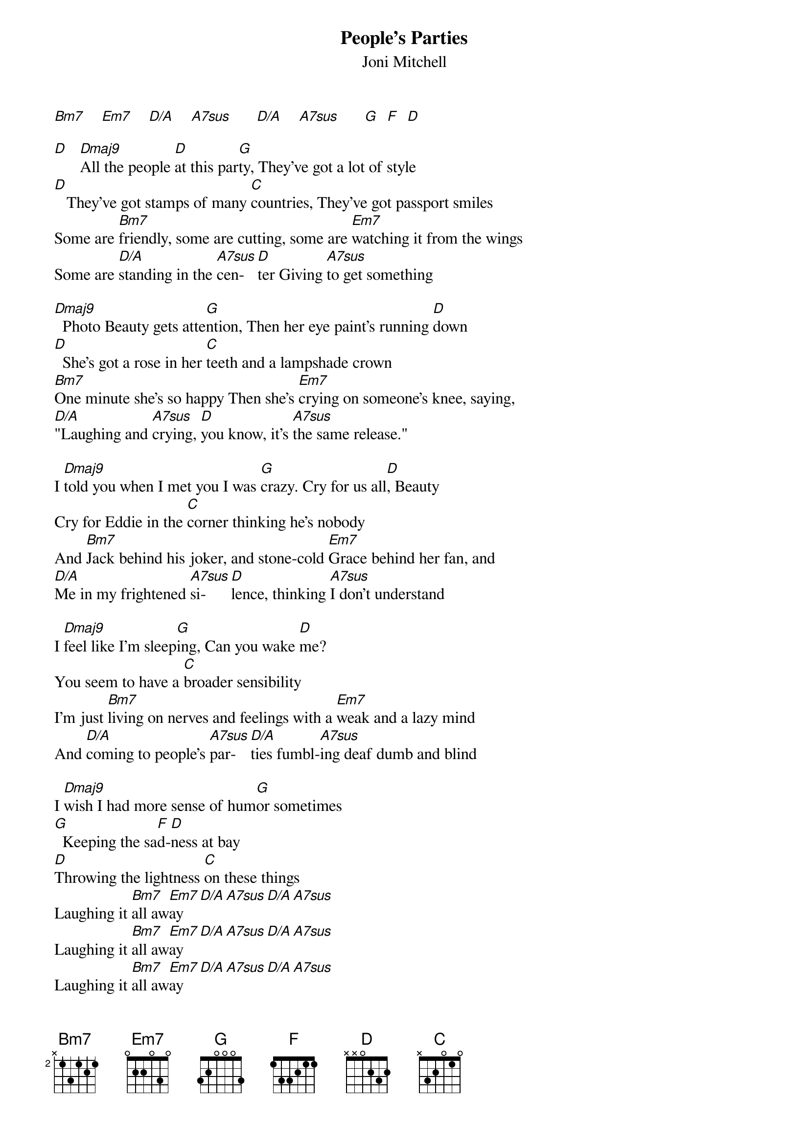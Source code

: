 # From: StevenJ1@aol.com
{t:People's Parties}
{st:Joni Mitchell}

[Bm7]    [Em7]    [D/A]    [A7sus]      [D/A]    [A7sus]      [G]  [F]  [D] 

[D]   [Dmaj9]All the people [D]at this par[G]ty, They've got a lot of style
[D]   They've got stamps of many [C]countries, They've got passport smiles
Some are [Bm7]friendly, some are cutting, some are [Em7]watching it from the wings
Some are [D/A]standing in the [A7sus]cen-  [D]ter Giving [A7sus]to get something

[Dmaj9]  Photo Beauty gets atte[G]ntion, Then her eye paint's running [D]down
[D]  She's got a rose in her [C]teeth and a lampshade crown
[Bm7]One minute she's so happy Then she's [Em7]crying on someone's knee, saying,
[D/A]"Laughing and [A7sus]crying, [D]you know, it's [A7sus]the same release."

I [Dmaj9]told you when I met you I was [G]crazy. Cry for us all[D], Beauty
Cry for Eddie in the [C]corner thinking he's nobody
And [Bm7]Jack behind his joker, and stone-cold [Em7]Grace behind her fan, and
[D/A]Me in my frightened [A7sus]si-   [D]lence, thinking [A7sus]I don't understand

I [Dmaj9]feel like I'm sleep[G]ing, Can you wake [D]me?
You seem to have a [C]broader sensibility
I'm just [Bm7]living on nerves and feelings with a [Em7]weak and a lazy mind
And [D/A]coming to people's [A7sus]par-  [D/A]ties fumbl-[A7sus]ing deaf dumb and blind

I [Dmaj9]wish I had more sense of hum[G]or sometimes
[G]  Keeping the sa[F]d-[D]ness at bay
[D]Throwing the lightness [C]on these things
Laughing it [Bm7]all aw[Em7]ay[D/A][A7sus][D/A][A7sus]
Laughing it [Bm7]all aw[Em7]ay[D/A][A7sus][D/A][A7sus]
Laughing it [Bm7]all aw[Em7]ay[D/A][A7sus][D/A][A7sus]
[G]Laughing it [F]all a-[D]way

{sot}
Chords for Open D tuning (D A D F# A D)
Bm7:x2000 Em7:x22120 D/A:x00000 A7sus:x02100
G:555555 F:333333 D:000000 Dmaj9:x77777 C:AAAAAA (A=10)

/ means slide

{c:INTRO:}
D-----7---7-7--0----5---5--3---0-0---12--0---10---10--7----0---0-0----
A-----7---7-7--0----5---5--3---0-0---12--0---10---10--7----0---0-0----
F#----7---7-7--0----5---5--3---0-0---12--0---10---10--7----0---0-0----
D-----7---7-7--0----5---5--3---0-0---12--0---10---10--7----9---9-9----
A-----7---7-7--0----5---5--3---0-0---12--0---10---10--7----9---9-9----
D-----7---7-7--0----5---5--3---0-0---12--0---10---10--7----9---9-9----

D-----0---0-0---0--0----0-0-0-0-0--0-----5--3---0--------------|
A-----0---0-0---0--0----0-0-0-0-0--0-----5--3---0--------------|
F#--0-1---1-1---1--1/3--3-3-3-1-0--1-----5--3---0--------------|
D---0-2---2-2---2--2/4--4-4-4-2-0--2-----5--3---0--------------|
A---0-2---2-2---2------------------0-----5--3---0--------------|
D---0-2---2-2---2------------------------5--3---0--------------|

{c:VERSE:}
D-----7-------7--7----0----------5-----5------3------0-0---
A-----7-------7--7----0----------5-----5------3------0-0---
F#----7-------7--7----0----------5-----5------3------0-0---
D-----7-------7--7----0----------5-----5------3------0-0---
A-----0-------0--0----0----------5-----5------3------0-0---
D-----0-------0--0----0----------5-----5------3------0-0---
      All the people at this party they got a lot of style

D------12--12----0----0-----10-------------10--10---
A------12--12----0----0-----10-------------10--10---
F#-----12--12----0----0-----10-------------10--10---
D------12--12----0----0-----10-------------10--10---
A------12--12----0----0-----10-------------10--10---
D------12--12----0----0-----10-------------10--10---
  They got stamps of many countries they got passport smiles

D----------0--------0---0---------------------0-----------------0----0---
A----------0--------0---0---------------------0-----------------0----0---
F#---------0--------0---0--------------0------1-----------------1----1---
D----------9--------9---9--------------0------2-----------------2----2---
A----------9--------9---9--------------0------2-----------------2----2---
D----------9--------9---9--------------0------2-----------------2----2---
 Some are friendly, some are cutting, some are watching it from the wings

D-----------0----0--0--0---0--0----------0----------0--0---
A-----------0----0--0--0---0--0----------0----------0--0---
F#----------1/3--3--3--3---1--0----------1----------1--1---
D-----------2/4--4--4--4---2--0----------2----------2--2---
A----------------------------------------0----------0--0---
D----------------------------------------------------------
  Some are standing in the centre giving to get something
{eot}
